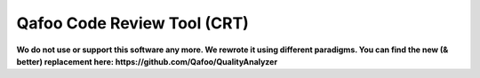 ============================
Qafoo Code Review Tool (CRT)
============================

**Wo do not use or support this software any more. We rewrote it using different
paradigms. You can find the new (& better) replacement here:
https://github.com/Qafoo/QualityAnalyzer**


..
   Local Variables:
   mode: rst
   fill-column: 79
   End: 
   vim: et syn=rst tw=79
